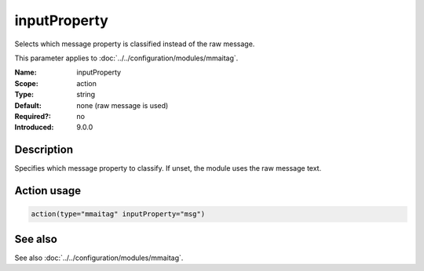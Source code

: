 .. _param-mmaitag-inputproperty:
.. _mmaitag.parameter.action.inputproperty:

inputProperty
=============

.. index::
   single: mmaitag; inputProperty
   single: inputProperty

.. summary-start

Selects which message property is classified instead of the raw message.

.. summary-end

This parameter applies to :doc:`../../configuration/modules/mmaitag`.

:Name: inputProperty
:Scope: action
:Type: string
:Default: none (raw message is used)
:Required?: no
:Introduced: 9.0.0

Description
-----------
Specifies which message property to classify. If unset, the module uses the
raw message text.

Action usage
-------------
.. _param-mmaitag-action-inputproperty:
.. _mmaitag.parameter.action.inputproperty-usage:

.. code-block:: rsyslog

   action(type="mmaitag" inputProperty="msg")

See also
--------
See also :doc:`../../configuration/modules/mmaitag`.
